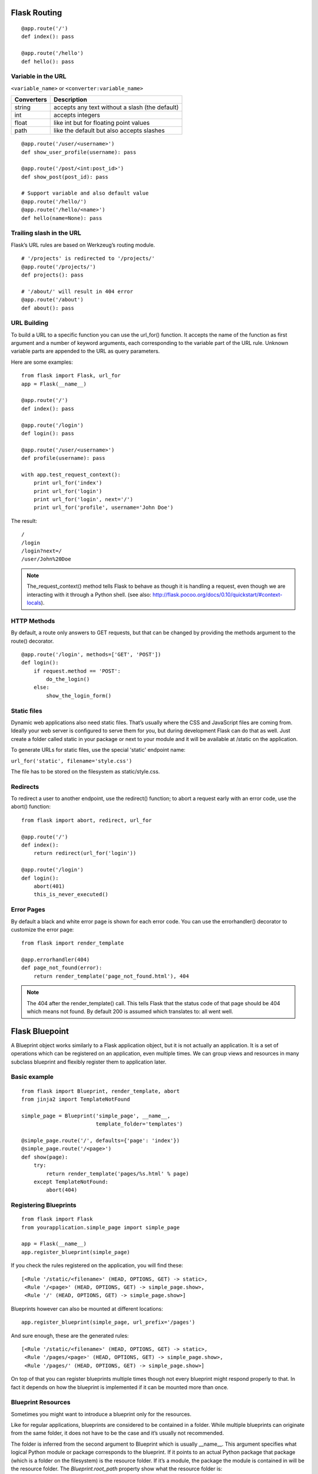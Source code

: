 Flask Routing
=============

::

    @app.route('/')
    def index(): pass

    @app.route('/hello')
    def hello(): pass


Variable in the URL
-------------------

``<variable_name>`` or ``<converter:variable_name>``

=========== ===============================================
Converters   Description
=========== ===============================================
string       accepts any text without a slash (the default)
int          accepts integers
float        like int but for floating point values
path         like the default but also accepts slashes
=========== ===============================================

::

    @app.route('/user/<username>')
    def show_user_profile(username): pass

    @app.route('/post/<int:post_id>')
    def show_post(post_id): pass

    # Support variable and also default value
    @app.route('/hello/')
    @app.route('/hello/<name>')
    def hello(name=None): pass


Trailing slash in the URL
-------------------------
Flask’s URL rules are based on Werkzeug’s routing module.

::

    # '/projects' is redirected to '/projects/'
    @app.route('/projects/')
    def projects(): pass

    # '/about/' will result in 404 error
    @app.route('/about')
    def about(): pass


URL Building
------------
To build a URL to a specific function you can use the url_for() function.
It accepts the name of the function as first argument and a number of keyword
arguments, each corresponding to the variable part of the URL rule.
Unknown variable parts are appended to the URL as query parameters.

Here are some examples::

    from flask import Flask, url_for
    app = Flask(__name__)
    
    @app.route('/')
    def index(): pass

    @app.route('/login')
    def login(): pass

    @app.route('/user/<username>')
    def profile(username): pass

    with app.test_request_context():
        print url_for('index')
        print url_for('login')
        print url_for('login', next='/')
        print url_for('profile', username='John Doe')

The result::

    /
    /login
    /login?next=/
    /user/John%20Doe

.. note::

    The_request_context() method tells Flask to behave as though it is handling a request,
    even though we are interacting with it through a Python shell.
    (see also: http://flask.pocoo.org/docs/0.10/quickstart/#context-locals).


HTTP Methods
------------
By default, a route only answers to GET requests, but that can be changed by providing
the methods argument to the route() decorator.

::

    @app.route('/login', methods=['GET', 'POST'])
    def login():
        if request.method == 'POST':
            do_the_login()
        else:
            show_the_login_form()


Static files
------------
Dynamic web applications also need static files. That’s usually where the CSS
and JavaScript files are coming from. Ideally your web server is configured
to serve them for you, but during development Flask can do that as well.
Just create a folder called static in your package or next to your module
and it will be available at /static on the application.

To generate URLs for static files, use the special 'static' endpoint name:

``url_for('static', filename='style.css')``

The file has to be stored on the filesystem as static/style.css.


Redirects
---------
To redirect a user to another endpoint, use the redirect() function;
to abort a request early with an error code, use the abort() function::

    from flask import abort, redirect, url_for

    @app.route('/')
    def index():
        return redirect(url_for('login'))

    @app.route('/login')
    def login():
        abort(401)
        this_is_never_executed()


Error Pages
-----------
By default a black and white error page is shown for each error code.
You can use the errorhandler() decorator to customize the error page::

    from flask import render_template

    @app.errorhandler(404)
    def page_not_found(error):
        return render_template('page_not_found.html'), 404

.. note::

    The 404 after the render_template() call. This tells Flask that
    the status code of that page should be 404 which means not found.
    By default 200 is assumed which translates to: all went well.


Flask Bluepoint
===============
A Blueprint object works similarly to a Flask application object,
but it is not actually an application. It is a set of operations
which can be registered on an application, even multiple times.
We can group views and resources in many subclass blueprint and
flexibly register them to application later.

Basic example
-------------
::

    from flask import Blueprint, render_template, abort
    from jinja2 import TemplateNotFound

    simple_page = Blueprint('simple_page', __name__,
                            template_folder='templates')

    @simple_page.route('/', defaults={'page': 'index'})
    @simple_page.route('/<page>')
    def show(page):
        try:
            return render_template('pages/%s.html' % page)
        except TemplateNotFound:
            abort(404)


Registering Blueprints
----------------------
::

    from flask import Flask
    from yourapplication.simple_page import simple_page

    app = Flask(__name__)
    app.register_blueprint(simple_page)

If you check the rules registered on the application, you will find these::

    [<Rule '/static/<filename>' (HEAD, OPTIONS, GET) -> static>,
     <Rule '/<page>' (HEAD, OPTIONS, GET) -> simple_page.show>,
     <Rule '/' (HEAD, OPTIONS, GET) -> simple_page.show>]

Blueprints however can also be mounted at different locations::

    app.register_blueprint(simple_page, url_prefix='/pages')

And sure enough, these are the generated rules::

    [<Rule '/static/<filename>' (HEAD, OPTIONS, GET) -> static>,
     <Rule '/pages/<page>' (HEAD, OPTIONS, GET) -> simple_page.show>,
     <Rule '/pages/' (HEAD, OPTIONS, GET) -> simple_page.show>]

On top of that you can register blueprints multiple times though not
every blueprint might respond properly to that. In fact it depends on
how the blueprint is implemented if it can be mounted more than once.


Blueprint Resources
-------------------
Sometimes you might want to introduce a blueprint only for the resources.

Like for regular applications, blueprints are considered to be contained
in a folder. While multiple blueprints can originate from the same folder,
it does not have to be the case and it’s usually not recommended.

The folder is inferred from the second argument to Blueprint which is usually
__name__. This argument specifies what logical Python module or package
corresponds to the blueprint. If it points to an actual Python package that
package (which is a folder on the filesystem) is the resource folder. If it’s
a module, the package the module is contained in will be the resource folder.
The *Blueprint.root_path* property show what the resource folder is::

    >>> simple_page.root_path
    '/Users/username/TestProject/yourapplication'

To quickly open sources from this folder you can use the open_resource() function::

    with simple_page.open_resource('static/style.css') as f:
        code = f.read()

Static Files
------------

A blueprint can expose a folder with static files by providing a path to a
folder on the filesystem via the static_folder keyword argument. It can either
be an absolute path or one relative to the folder of the blueprint::

    admin = Blueprint('admin', __name__, static_folder='static')

By default the rightmost part of the path is where it is exposed on the web.
Because the folder is called static here it will be available at the location
of the blueprint + /static. Say the blueprint is registered for /admin the
static folder will be at /admin/static.

The endpoint is named blueprint_name.static so you can generate URLs to
it like you would do to the static folder of the application::

    url_for('admin.static', filename='style.css')

Templates
---------

If you want the blueprint to expose templates you can do that by providing
the template_folder parameter to the Blueprint constructor::

    admin = Blueprint('admin', __name__, template_folder='templates')

As for static files, the path can be absolute or relative to the blueprint
resource folder. The template folder is added to the searchpath of templates
but with a lower priority than the actual application’s template folder.
That way you can easily override templates that a blueprint provides in the
actual application.

So if you have a blueprint in the folder yourapplication/admin and you want to
render the template 'admin/index.html' and you have provided templates as a
template_folder you will have to create a file like this:
yourapplication/admin/templates/admin/index.html.

Building URLs
-------------
If you want to link from one page to another you can use the url_for() function
just like you normally would do just that you prefix the URL endpoint with the
name of the blueprint and a dot (.)::

    url_for('admin.index')

Additionally if you are in a view function of a blueprint or a rendered template
and you want to link to another endpoint of the same blueprint, you can use
relative redirects by prefixing the endpoint with a dot only::

    url_for('.index')

This will link to admin.index for instance in case the current request
was dispatched to any other admin blueprint endpoint.

